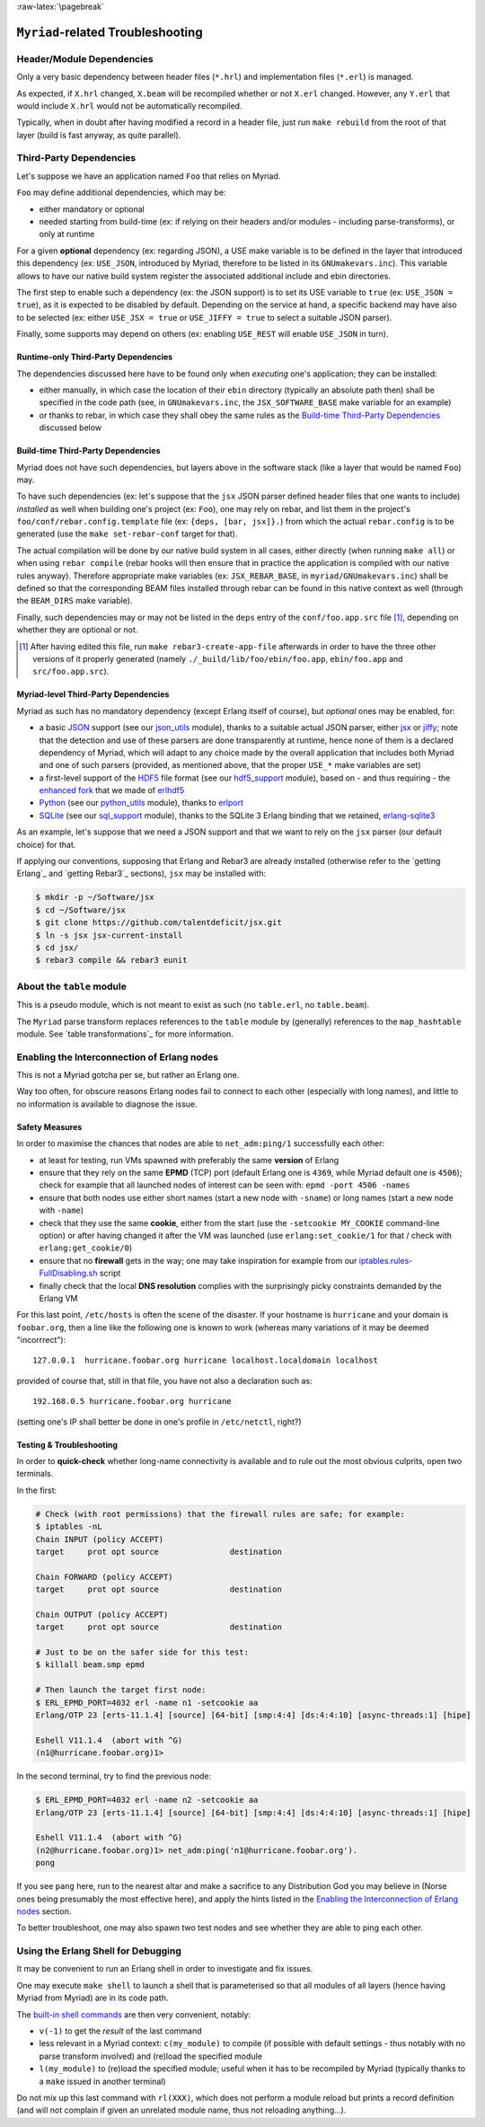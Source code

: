 :raw-latex:`\pagebreak`

----------------------------------
``Myriad``-related Troubleshooting
----------------------------------


Header/Module Dependencies
==========================

Only a very basic dependency between header files (``*.hrl``) and implementation files (``*.erl``) is managed.

As expected, if ``X.hrl`` changed, ``X.beam`` will be recompiled whether or not ``X.erl`` changed. However, any ``Y.erl`` that would include ``X.hrl`` would not be automatically recompiled.

Typically, when in doubt after having modified a record in a header file, just run ``make rebuild`` from the root of that layer (build is fast anyway, as quite parallel).



Third-Party Dependencies
========================

Let's suppose we have an application named ``Foo`` that relies on Myriad.

``Foo`` may define additional dependencies, which may be:

- either mandatory or optional
- needed starting from build-time (ex: if relying on their headers and/or modules - including parse-transforms), or only at runtime

For a given **optional** dependency (ex: regarding JSON), a USE make variable is to be defined in the layer that introduced this dependency (ex: ``USE_JSON``, introduced by Myriad, therefore to be listed in its ``GNUmakevars.inc``). This variable allows to have our native build system register the associated additional include and ebin directories.

The first step to enable such a dependency (ex: the JSON support) is to set its USE variable to ``true`` (ex: ``USE_JSON = true``), as it is expected to be disabled by default. Depending on the service at hand, a specific backend may have also to be selected (ex: either ``USE_JSX = true`` or ``USE_JIFFY = true`` to select a suitable JSON parser).

Finally, some supports may depend on others (ex: enabling ``USE_REST`` will enable ``USE_JSON`` in turn).



Runtime-only Third-Party Dependencies
-------------------------------------

The dependencies discussed here have to be found only when *executing* one's application; they can be installed:

- either manually, in which case the location of their ``ebin`` directory (typically an absolute path then) shall be specified in the code path (see, in ``GNUmakevars.inc``, the ``JSX_SOFTWARE_BASE`` make variable for an example)
- or thanks to rebar, in which case they shall obey the same rules as the `Build-time Third-Party Dependencies`_ discussed below



Build-time Third-Party Dependencies
-----------------------------------

Myriad does not have such dependencies, but layers above in the software stack (like a layer that would be named ``Foo``) may.

To have such dependencies (ex: let's suppose that the ``jsx`` JSON parser defined header files that one wants to include) *installed* as well when building one's project (ex: ``Foo``), one may rely on rebar, and list them in the project's ``foo/conf/rebar.config.template`` file (ex: ``{deps, [bar, jsx]}.``) from which the actual ``rebar.config`` is to be generated (use the ``make set-rebar-conf`` target for that).

The actual compilation will be done by our native build system in all cases, either directly (when running ``make all``) or when using ``rebar compile`` (rebar hooks will then ensure that in practice the application is compiled with our native rules anyway). Therefore appropriate make variables (ex: ``JSX_REBAR_BASE``, in ``myriad/GNUmakevars.inc``) shall be defined so that the corresponding BEAM files installed through rebar can be found in this native context as well (through the ``BEAM_DIRS`` make variable).

Finally, such dependencies may or may not be listed in the ``deps`` entry of the  ``conf/foo.app.src`` file [#]_, depending on whether they are optional or not.

.. [#] After having edited this file, run ``make rebar3-create-app-file`` afterwards in order to have the three other versions of it properly generated (namely ``./_build/lib/foo/ebin/foo.app``, ``ebin/foo.app`` and ``src/foo.app.src``).



Myriad-level Third-Party Dependencies
-------------------------------------

Myriad as such has no mandatory dependency (except Erlang itself of course), but *optional* ones may be enabled, for:

- a basic `JSON <https://en.wikipedia.org/wiki/JSON>`_ support (see our `json_utils <https://github.com/Olivier-Boudeville/Ceylan-Myriad/blob/master/src/data-management/json_utils.erl>`_ module), thanks to a suitable actual JSON parser, either `jsx <https://github.com/talentdeficit/jsx/>`_ or `jiffy <https://github.com/davisp/jiffy>`_; note that the detection and use of these parsers are done transparently at runtime, hence none of them is a declared dependency of Myriad, which will adapt to any choice made by the overall application that includes both Myriad and one of such parsers (provided, as mentioned above, that the proper ``USE_*`` make variables are set)
- a first-level support of the `HDF5 <https://www.hdfgroup.org/HDF5/>`_ file format (see our `hdf5_support <https://github.com/Olivier-Boudeville/Ceylan-Myriad/blob/master/src/data-management/hdf5_support.erl>`_ module), based on - and thus requiring - the `enhanced fork <https://github.com/Olivier-Boudeville-EDF/erlhdf5>`_ that we made of `erlhdf5 <https://github.com/RomanShestakov/erlhdf5>`_
- `Python <https://en.wikipedia.org/wiki/Python_(programming_language)>`_ (see our `python_utils <https://github.com/Olivier-Boudeville/Ceylan-Myriad/blob/master/src/utils/python_utils.erl>`_ module), thanks to `erlport <https://github.com/hdima/erlport>`_
- `SQLite <https://en.wikipedia.org/wiki/SQLite>`_ (see our `sql_support <https://github.com/Olivier-Boudeville/Ceylan-Myriad/blob/master/src/data-management/sql_support.erl>`_ module), thanks to the SQLite 3 Erlang binding that we retained, `erlang-sqlite3 <https://github.com/alexeyr/erlang-sqlite3.git>`_


.. _`jsx install`:

As an example, let's suppose that we need a JSON support and that we want to rely on the ``jsx`` parser (our default choice) for that.

If applying our conventions, supposing that Erlang and Rebar3 are already installed (otherwise refer to the `getting Erlang`_ and `getting Rebar3`_ sections), ``jsx`` may be installed with:

.. code:: bash

 $ mkdir -p ~/Software/jsx
 $ cd ~/Software/jsx
 $ git clone https://github.com/talentdeficit/jsx.git
 $ ln -s jsx jsx-current-install
 $ cd jsx/
 $ rebar3 compile && rebar3 eunit

.. $ ln -s _build/default/lib/jsx/ebin



About the ``table`` module
==========================

This is a pseudo module, which is not meant to exist as such (no ``table.erl``, no ``table.beam``).

The ``Myriad`` parse transform replaces references to the ``table`` module by (generally) references to the ``map_hashtable`` module. See `table transformations`_ for more information.




Enabling the Interconnection of Erlang nodes
============================================

This is not a Myriad gotcha per se, but rather an Erlang one.

Way too often, for obscure reasons Erlang nodes fail to connect to each other (especially with long names), and little to no information is available to diagnose the issue.



Safety Measures
---------------

In order to maximise the chances that nodes are able to ``net_adm:ping/1`` successfully each other:

- at least for testing, run VMs spawned with preferably the same **version** of Erlang
- ensure that they rely on the same **EPMD** (TCP) port (default Erlang one is ``4369``, while Myriad default one is ``4506``); check for example that all launched nodes of interest can be seen with: ``epmd -port 4506 -names``
- ensure that both nodes use either short names (start a new node with ``-sname``) or long names (start a new node with ``-name``)
- check that they use the same **cookie**, either from the start (use the ``-setcookie MY_COOKIE`` command-line option) or after having changed it after the VM was launched (use ``erlang:set_cookie/1`` for that / check with ``erlang:get_cookie/0``)
- ensure that no **firewall** gets in the way; one may take inspiration for example from our `iptables.rules-FullDisabling.sh <https://github.com/Olivier-Boudeville/Ceylan-Hull/blob/master/iptables.rules-FullDisabling.sh>`_ script
- finally check that the local **DNS resolution** complies with the surprisingly picky constraints demanded by the Erlang VM

For this last point, ``/etc/hosts`` is often the scene of the disaster. If your hostname is ``hurricane`` and your domain is ``foobar.org``, then a line like the following one is known to work (whereas many variations of it may be deemed "incorrrect")::

  127.0.0.1  hurricane.foobar.org hurricane localhost.localdomain localhost

provided of course that, still in that file, you have not also a declaration such as::

  192.168.0.5 hurricane.foobar.org hurricane

(setting one's IP shall better be done in one's profile in ``/etc/netctl``, right?)



Testing & Troubleshooting
-------------------------

In order to **quick-check** whether long-name connectivity is available and to rule out the most obvious culprits, open two terminals.

In the first:

.. code:: bash

 # Check (with root permissions) that the firewall rules are safe; for example:
 $ iptables -nL
 Chain INPUT (policy ACCEPT)
 target     prot opt source               destination

 Chain FORWARD (policy ACCEPT)
 target     prot opt source               destination

 Chain OUTPUT (policy ACCEPT)
 target     prot opt source               destination

 # Just to be on the safer side for this test:
 $ killall beam.smp epmd

 # Then launch the target first node:
 $ ERL_EPMD_PORT=4032 erl -name n1 -setcookie aa
 Erlang/OTP 23 [erts-11.1.4] [source] [64-bit] [smp:4:4] [ds:4:4:10] [async-threads:1] [hipe]

 Eshell V11.1.4  (abort with ^G)
 (n1@hurricane.foobar.org)1>


In the second terminal, try to find the previous node:

.. code:: bash

 $ ERL_EPMD_PORT=4032 erl -name n2 -setcookie aa
 Erlang/OTP 23 [erts-11.1.4] [source] [64-bit] [smp:4:4] [ds:4:4:10] [async-threads:1] [hipe]

 Eshell V11.1.4  (abort with ^G)
 (n2@hurricane.foobar.org)1> net_adm:ping('n1@hurricane.foobar.org').
 pong


If you see ``pang`` here, run to the nearest altar and make a sacrifice to any Distribution God you may believe in (Norse ones being presumably the most effective here), and apply the hints listed in the `Enabling the Interconnection of Erlang nodes`_ section.

To better troubleshoot, one may also spawn two test nodes and see whether they are able to ping each other.



Using the Erlang Shell for Debugging
====================================

It may be convenient to run an Erlang shell in order to investigate and fix issues.

One may execute ``make shell`` to launch a shell that is parameterised so that all modules of all layers (hence having Myriad from Myriad) are in its code path.

The `built-in shell commands <https://erlang.org/doc/man/shell.html#shell-commands>`_ are then very convenient, notably:

- ``v(-1)`` to get the *result* of the last command
- less relevant in a Myriad context: ``c(my_module)`` to compile (if possible with default settings - thus notably with no parse transform involved)  and (re)load the specified module
- ``l(my_module)`` to (re)load the specified module; useful when it has to be recompiled by Myriad (typically thanks to a ``make`` issued in another terminal)

Do not mix up this last command with ``rl(XXX)``, which does not perform a module reload but prints a record definition (and will not complain if given an unrelated module name, thus not reloading anything...).

